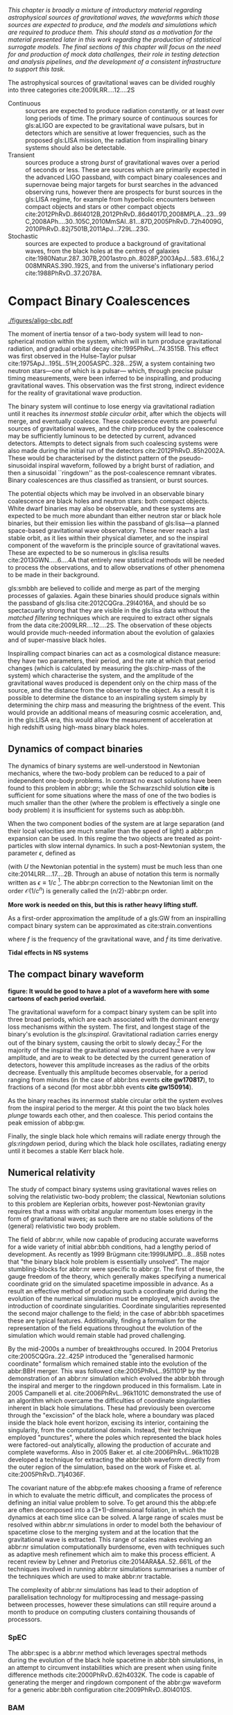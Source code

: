 /This chapter is broadly a mixture of introductory material regarding astrophysical sources of gravitational waves, the waveforms which those sources are expected to produce, and the models and simulations which are required to produce them. This should stand as a motivation for the material presented later in this work regarding the production of statistical surrogate models. The final sections of this chapter will focus on the need for and production of mock data challenges, their role in testing detection and analysis pipelines, and the development of a consistent infrastructure to support this task./

The astrophysical sources of gravitational waves can be divided
roughly into three categories cite:2009LRR....12....2S

+ Continuous :: sources are expected to produce radiation   constantly, or at least over long periods of time. 
  The primary source of continuous sources for gls:aLIGO are expected to be gravitational wave pulsars, but in detectors which are sensitive at lower frequencies, such as the proposed gls:LISA mission, the radiation from inspiralling binary systems should also be detectable.
+ Transient :: sources produce a strong /burst/ of gravitational waves over a period of seconds or less. 
  These are sources which are primarily expected in the advanced LIGO passband, with compact binary coalesences and supernovae being major targets for burst searches in the advanced observing runs, however there are prospects for burst sources in the gls:LISA regime, for example from hyperbolic encounters between compact objects and stars or other compact objects  cite:2012PhRvD..86l4012B,2012PhRvD..86d4017D,2008MPLA...23...99C,2008APh....30..105C,2010MmSAI..81...87D,2005PhRvD..72h4009G,2010PhRvD..82j7501B,2011ApJ...729L..23G. 
+ Stochastic :: sources are expected to produce a background of gravitational waves, from the black holes at the centres of galaxies cite:1980Natur.287..307B,2001astro.ph..8028P,2003ApJ...583..616J,2008MNRAS.390..192S, and from the universe's inflationary period cite:1988PhRvD..37.2078A.

* Compact Binary Coalescences

#+NAME:fig:cbc_spectrum
#+CAPTION: The frequency spectrum of two types of compact binary coalescence—a binary neutron star coalescence, and a binary black hole coalescence—alongside the design sensitivity power spectrum of the Advanced LIGO detector at its design sensitivity. *Should update this to use the IMRPhenom frequency line*.
[[./figures/aligo-cbc.pdf]]

The moment of inertia tensor of a two-body system will lead to non-spherical motion within the system, which will in turn produce gravitational radiation, and gradual orbital decay cite:1995PhRvL..74.3515B. 
This effect was first observed in the Hulse-Taylor pulsar cite:1975ApJ...195L..51H,2005ASPC..328...25W, a system containing two neutron stars---one of which is a pulsar--- which, through precise pulsar timing measurements, were been inferred to be  inspiralling, and producing gravitational waves. This observation was the first strong, indirect evidence for the reality of gravitational wave production.

The binary system will continue to lose energy via gravitational radiation until it reaches its /innermost stable circular orbit/, after which the objects will merge, and eventually coalesce. 
These coalescence events are powerful sources of gravitational waves, and the chirp produced by the coalescence may be sufficiently luminous to be detected by current, advanced detectors. 
Attempts to detect signals from such coalescing systems were also made during the initial run of the detectors cite:2012PhRvD..85h2002A.
These would be characterised by the distinct pattern of the pseudo-sinusoidal inspiral waveform, followed by a bright burst of radiation, and then a sinusoidal ``ringdown'' as the post-coalescence remnant vibrates\cite{2009LRR....12....2S}. 
Binary coalescences are thus classified as transient, or burst sources.

The potential objects which may be involved in an observable binary
coalescence are black holes and neutron stars: both compact
objects. White dwarf binaries may also be observable, and these
systems are expected to be much more abundant than either neutron star
or black hole binaries, but their emission lies within the passband of
gls:lisa---a planned space-based gravitational wave observatory. These
never reach a last stable orbit, as it lies within their physical
diameter, and so the inspiral component of the waveform is the
principle source of gravitational waves. These are expected to be so
numerous in gls:lisa results cite:2013GWN.....6....4A that entirely new statistical methods will be
needed to process the observations, and to allow observations of other
phenomena to be made in their background.

gls:smbbh are believed to collide and merge as part of the merging processes of galaxies. 
Again these binaries should produce signals within the passband of gls:lisa cite:2012CQGra..29l4016A, 
and should be so spectacuarly strong that they are visible in the gls:lisa
data without the \emph{matched filtering} techniques which are required to extract other signals from the data cite:2009LRR....12....2S. 
The observation of these objects would provide much-needed information about the evolution of galaxies and of super-massive black holes.

Inspiralling compact binaries can act as a cosmological distance measure: they have two parameters, their period, and the rate at which that period changes (which is calculated by measuring the gls:chirp-mass of the system) which characterise the system, and the amplitude of the gravitational waves produced is dependent only on the chirp mass of the source, and the distance from the observer to the object. 
As a result it is possible to determine the distance to an inspiralling system simply by determining the chirp mass and measuring the brightness of the event. 
This would provide an additional means of measuring cosmic acceleration, and, in the gls:LISA era, this would allow the measurement of acceleration at high redshift using high-mass binary black holes.


** Dynamics of compact binaries
   :PROPERTIES:
   :CUSTOM_ID: sec:sources:cbc:dynamics
   :END:


   The dynamics of binary systems are well-understood in Newtonian mechanics, where the two-body problem can be reduced to a pair of independent one-body problems. 
In contrast no exact solutions have been found to this problem in abbr:gr; while the Schwarzschild solution *cite* is sufficient for some situations where the mass of one of the two bodies is much smaller than the other (where the problem is effectively a single one body problem) it is insufficient for systems such as abbp:bbh.

When the two component bodies of the system are at large separation (and their local velocities are much smaller than the speed of light) a abbr:pn expansion can be used.
In this regime the two objects are treated as point-particles with slow internal dynamics. 
In such a post-Newtonian system, the parameter $\epsilon$, defined as 
\begin{equation}
	\epsilon = \max\left\{ \left| \frac{ \tensor{T}{^{0i}}}{\tensor{T}{^{00}}} \right|,
                              \left| \frac{ \tensor{T}{^{ij}}}{\tensor{T}{^{00}}} \right|^{1/2},
			      \left| \frac{ U }{c²} \right|^{1/2} 
		       \right\},
\end{equation}
(with $U$ the Newtonian potential in the system) must be much less than one cite:2014LRR....17....2B.
Through an abuse of notation this term is normally written as $\epsilon \equiv 1/c$ [fn:pn-epsilon].
The abbr:pn correction to the Newtonian limit on the order $\mathcal{O}(1/c^{n})$ is generally called the $(n/2)$-abbr:pn order.

*More work is needed on this, but this is rather heavy lifting stuff.*

As a first-order approximation the amplitude of a gls:GW from an inspiralling compact binary system can be approximated as cite:strain.conventions
\begin{equation}
  \label{eq:cbcinspiral}
  h_{\text{c}}(f) = 
\end{equation}
where $f$ is the frequency of the gravitational wave, and $\dot{f}$ its time derivative.

*Tidal effects in NS systems*

[fn:pn-epsilon] With $1/c$ /not/being dimensionless.


** The compact binary waveform
   :PROPERTIES:
   :CUSTOM_ID: sec:sources:cbc:waveform
   :END:

   *figure: It would be good to have a plot of a waveform here with some cartoons of each period overlaid.*

   The gravitational waveform for a compact binary system can be split into three broad periods, which are each associated with the dominant energy loss mechanisms within the system. 
The first, and longest stage of the binary's evolution is the /gls:inspiral/. Gravitational radiation carries energy out of the binary system, causing the orbit to slowly decay.[fn:generalbinary] 
For the majority of the inspiral the gravitational waves produced have a very low amplitude, and are to weak to be detected by the current generation of detectors, however this amplitude increases as the radius of the orbits decrease.
Eventually this amplitude becomes observable, for a period ranging from minutes (in the case of abbr:bns events *cite gw170817*), to fractions of a second (for most abbr:bbh events *cite gw150914*).

As the binary reaches its innermost stable circular orbit the system evolves from the inspiral period to the merger.
At this point the two black holes /plunge/ towards each other, and then coalesce. 
This period contains the peak emission of abbp:gw. 

Finally, the single black hole which remains will radiate energy through the /gls:ringdown/ period, during which the black hole oscillates, radiating energy until it becomes a stable Kerr black hole.

[fn:generalbinary] This in fact occurs in /all/ orbits, however most objects will not get close enough that the current generation of detectors will be able to observe the low-amplitude radiation produced by such systems. In the future, however, inspirals of objects such as white dwarf binaries are expected to be noise sources for space-based detectors, such as gls:lisa.

** Numerical relativity 
   :PROPERTIES:
   :custom_id: sec:sources:cbc:nr
   :END:

The study of compact binary systems using gravitational waves relies on solving the relativistic two-body problem; the classical, Newtonian solutions to this problem are Keplerian orbits, however post-Newtonian gravity requires that a mass with orbital angular momentum loses energy in the form of gravitational waves; as such there are no stable solutions of the (general) relativistic two body problem.

The field of abbr:nr, while now capable of producing accurate waveforms for a wide variety of initial abbr:bbh conditions, had a lengthy period of development. 
As recently as 1999 Brügmann cite:1999IJMPD...8...85B notes that "the binary black hole problem is essentially unsolved".
The major stumbling-blocks for abbr:nr were specific to abbr:gr. 
The first of these, the gauge freedom of the theory, which generally makes specifying a numerical coordinate grid on the simulated spacetime impossible in advance.
As a result an effective method of producing such a coordinate grid during the evolution of the numerical simulation must be employed, which avoids the introduction of coordinate singularities.
Coordinate singularities represented the second major challenge to the field; in the case of abbr:bbh spacetimes these are typical features. 
Additionally, finding a formalism for the representation of the field equations throughout the evolution of the simulation which would remain stable had proved challenging.

By the mid-2000s a number of breakthroughs occured. 
In 2004 Pretorius cite:2005CQGra..22..425P introduced the "generalised harmonic coordinate" formalism which remained stable into the evolution of the abbr:BBH merger.
This was followed cite:2005PhRvL..95l1101P by the demonstration of an abbr:nr simulation which evolved the abbr:bbh through the inspiral and merger to the ringdown produced in this formalism.
Late in 2005 Campanelli et al. cite:2006PhRvL..96k1101C demonstrated the use of an algorithm which overcame the difficulties of coordinate singularities inherent in black hole simulations.
These had previously been overcome through the "excission" of the black hole, where a boundary was placed inside the black hole event horizon, excising its interior, containing the singularity, from the computational domain.
Instead, their technique employed "punctures", where the poles which represented the black holes were factored-out analytically, allowing the production of accurate and complete waveforms.
Also in 2005 Baker et. al cite:2006PhRvL..96k1102B developed a technique for extracting the abbr:bbh waveform directly from the outer region of the simulation, based on the work of Fiske et. al. cite:2005PhRvD..71j4036F.

The covariant nature of the abbp:efe makes choosing a frame of reference in which to evaluate the metric difficult, and complicates the process of defining an initial value problem to solve.
To get around this the abbp:efe are often decomposed into a (3+1)-dimensional foliation, in which the dynamics at each time slice can be solved.
A large range of scales must be resolved within abbr:nr simulations in order to model both the behaviour of spacetime close to the merging system and at the location that the gravitational wave is extracted. 
This range of scales makes evolving an abbr:nr simulation computationally burdensome, even with techniques such as adaptive mesh refinement which aim to make this process efficient. 
A recent review by Lehner and Pretorius cite:2014ARA&A..52..661L of the techniques involved in running abbr:nr simulations summarises a number of the techniques which are used to make abbr:nr tractable.


The complexity of abbr:nr simulations has lead to their adoption of parallelisation technology for multiprocessing and message-passing between processes, however these simulations can still require around a month to produce on computing clusters containing thousands of processors. 

*** SpEC
    The abbr:spec is a abbr:nr method which leverages spectral methods during the evolution of the black hole spacetime in abbr:bbh simulations, in an attempt to circumvent instabilities which are present when using finite difference methods cite:2000PhRvD..62h4032K. 
The code is capable of generating the merger and ringdown component of the abbr:gw waveform for a generic abbr:bbh configuration cite:2009PhRvD..80l4010S.

*** BAM
    The abbr:bam code uses a modified abbr:bssn regime. cite:2004PhRvL..92u1101B,2008PhRvD..77b4027B,2004PhRvL..92u1101B,1999IJMPD...8...85B

*** Einstein Toolkit & MAYA
    The gls:maya code is based on the abbr:bssn formalism with a moving puncture gauge condition.

*** Georgia Tech Waveform catalogue
    The Georgia Tech waveform catalogue cite:2016CQGra..33t4001J is composed of 452 waveforms which were generated using the gls:maya abbr:nr code at the Centre for Relativistic Astrophysics at Georgia Institute of Technology.
The catalogue includes both non-spinning simulations for quasi-circular systems with mass-ratios $q \leq 15$, and precessing quasi-circular systems with $q \leq 8$. 
Within the set of waveeforms derived from spinning systems are two subsets: aligned-spin, where the spin axis of each black hole is parallel to the orbital angular momentum, $\vec{L}$; and precessing, where the spin axes are not parallel to $\vec{L}$. The distribution of abbr:bbh parameters for the waveforms in the cataloue are plotted in the corner plot of figure ref:fig:sources:cbc:nr:gtcoverage.

\begin{figure}
\caption{The coverage of the Georgia Tech catalogue. \label{fig:sources:cbc:nr:gtcoverage}}
\includegraphics{figures/gt-coverage.pdf}
\end{figure}

*** SXS waveform catalogue
    cite:2013PhRvL.111x1104M
*Should include detail about the different codes which are used for GT and SXS*

** Analytical approximants
   :PROPERTIES:
   :custom_id: sec:sources:cbc:approximants
   :END:
   
   The impossibility of producing enough abbr:nr waveforms to densely cover even the two dimensional parameter space of non-spinning abbr:bbh systems has lead to the development of algorithms capable of producing approximations of the waveform across the parameter space.
   While abbr:pn approximants provide a powerful approximation to the waveform in the gls:inspiral phase, as the characteristic velocity of the binary approaches the speed of light the abbr:pn expansion will lose accuracy, and an alternative method for approximating the waveform around the merger is required. 
   There are currently two major implementations of such approximants; the gls:imrphenom family, and the gls:seobnr family of approximants.

*** IMRPhenom
    :PROPERTIES:
    :CUSTOM_ID: sec:sources:cbc:approximants:imrphenom
    :END:


   The gls:imrphenom models take advantage of the three-component structure of abbr:bbh signals (see ref:sec:sources:cbc:waveform); calibration waveforms for the models are produced by a abbr:nr simulation, which is then hybridised with a abbr:pn inspiral waveform (since the abbr:pn is known to be a good approximation for this part of the waveform).
For hybridisation to be effective the abbr:pn and abbr:nr waveforms must be well-matched. 
This match is determined by their integrated squared absolute difference, 
\begin{equation}
\delta = \int_{t_{1}}^{t_{2}} \left| \ten{h}^{\text{PN}}(t, \vec{\mu}) - a \ten{h}^{\text{NR}}(t, \vec{\mu}) \right|^{2} \dd{t}
\end{equation}
with $\ten{h}^{\text{NR}}$ an abbr:nr-derived waveform, $\ten{h}^{\text{PN}}$ a abbr:pn waveform evaluated at the same parameters, $a$ is an amplitude scaling factor, and $\vec{\mu}$ a vector of extrinsic parameters, $\vec{\mu} = {\phi_{0}, t_{0}}$, the initial phase and start time of the waveform, respectively cite:2008PhRvD..77j4017A.

The resulting hybridised waveforms are then parameterised in the Fourier domain. 
These /phenomenological/ waveforms, $u(f)$ take the form
\begin{equation}
\label{eq:source:cbc:imrphenoma}
u(f) = A(f) \exp(i \Psi(f) )
\end{equation}
for $\Psi$ the phase, and with a piecewise function describing the amplitude, $A$ as a function of frequency, $f$:
\begin{equation}
\label{eq:sources:cbc:imrphenoma:amp}
A(f) = C
\begin{cases}
(f/f_{\text{merge}})^{-7/6} & \text{if} f < f_{\text{merge}} \\
(f/f_{\text{merge}})^{-2/3} & \text{if} f_{\text{merge}} < f < f_{\text{ring}} \\
w \mathcal{L}(f, f_{\text{ring}}, \simga) & \text{if} f_{\text{ring}} < f < f_{\text{cut}} \\
\end{cases}
\end{equation}
where $f_{\text{merge}}$, $f_{\text{ring}}$, and $f_{\text{cut}}$ are respectively the initial merger frequency, initial ringdown frequency, and the cutoff frequency of the template. $\mathcal{L}$ is a Lorenzian distribution of width $\sigma$, and $w$ is a normalisation constant which describe the quasi-normal mode frequencies, and $C$ is a numerical constant (details of these parameters, and the stationary phase approximation expansion which is used for $\Psi$ can be found in cite:2008PhRvD..77j4017A).

The amplitude and phase parameters of these phenomenological waveforms are then determined by fitting the model to around thirty hybridised waveforms. 
Finally, the best-matching amplitudes and phases for the phenomenological waveforms are fitted to the physical parameters of the binary in order to produce a physically parameterised model.

The first model to take this approach, IMRPhenomA, was calibrated only against non-spinning hybrid waveforms. Further development produced the IMRPhenomD model cite:2016PhRvD..93d4007K, which is calibrated against 19 hybrid abbr:pn-abbr:nr waveforms (a mixture of public SXS and BAM-derived waveforms) to produce aligned-spin spinning waveforms. The IMRPhenomD model is then verified against 29 additional hybrid waveforms. 

The IMRPhenomP series of waveform models (the most recent of which is version 3 cite:2018arXiv180910113K) add the ability to model precession effects within the waveform; for versions 1 and 2 this was limited to single-spin effects, but version 3 has been designed to allow for generic abbr:bbh systems.
In order to introduce the effects of precession into the waveform, IMRPhenomPv1 and IMRPhenomPv2 built on the non-precessing waveforms from the IMRPhenomC and IMRPhenomD families, respectively, and then added the "twisting-up" produced by orbital precession.
For these first two versions the precession angles were calculated by a frequency-domain expression which assumed a single-spin system, under the stationary phase approximation[[fn:stat-phase]], which is not strictly valid outwith the inspiral phase.
IMRPhenomPv3 uses a two-spin model developed by Chatziioannou et al. cite:2017PhRvD..95j4004C in order to allow for the calculation of precession angles in generic abbr:bbh systems.

In summary:
   + IMRPhenomA :: The simplest of the IMRPhenom models, designed to produce waveforms for non-spinning, non-precessing systems.
   + IMRPhenomD :: The successor to the IMRPhenomB and IMRPhenomC models, designed to produce waveforms for spinning, non-precessing systems.
   + IMRPhenomPv3 :: A model capable of producing generically spinning, precessing waveforms.

*** Effective one-body   
    :PROPERTIES:
    :CUSTOM_ID: sec:sources:cbc:approximants:eob
    :END:

An alternative approach to the phenomenological fitting of the gls:imrphenom algorithms is the abbr:eob approach.
The abbr:eob approach cite:1999PhRvD..59h4006B,2000PhRvD..62f4015B,2009arXiv0906.1769D maps the dynamics of two compact objects into that of a single test particle moving in a deformed Kerr metric.
In contrast to the piecewise approach to building the waveform taken in the gls:imrphenom model (see section ref:sec:sources:cbc:approximants:imrphenom), the abbr:eob approach constructs the entire waveform in a single process cite:2011PhRvD..84l4052P. 
The waveform is constructed by assuming that the merger is short but with a broad range of frequencies; this section of the waveform is built by attaching the signal from a plunge signal to quasinormal modes.

Similarly to gls:imrphenom, the abbr:eob derived waveforms are calibrated against a number of abbr:nr derived waveforms. 
For the non-spinning model, \texttt{EOBv2} this involved five waveforms produced by the \texttt{SPEC} code.

+ EOBNRv1 :: This was the prototype abbr:eob approximant. 4-abbr:pn corrections to the abbr:eob radial potential, calibrated between $q = 1$ and $q=4$. It is a non-spinning approximant. cite:2007PhRvD..76j4049B
+ EOBNRv2 :: A non-spinning calibrated between $q=1$ and $q=6$. Uses four sub-leading EOB modes.   cite:2011PhRvD..84l4052P
+ SEOBNRv1 :: cite:2012PhRvD..86b4011T
+ SEOBNRv2 :: cite:2014PhRvD..89f1502T
+ SEOBNRv3 :: cite:2014PhRvD..89h4006P
+ SEOBNRv4 :: cite:2017PhRvD..95d4028B

[[fn:stat-phase]] The stationary phase approximation is found to provide sufficient accuracy for the matched-filtering processes which are common in abbr:gw data analysis. cite:1999PhRvD..59l4016D

** Numerical relativity surrogate models

   Recently, an entirely different approach to approximating the abbr:bbh waveform has started to emerge, based on /surrogate modelling/.
These models attempt to directly model abbr:nr waveforms without introducing phenomenological assumptions, or approximations to abbr:gr, and take what might be considered a /data-driven/, or statistical approach to the problem. 
While the ability to abandon these assumptions and approximations is attractive, it comes at the expense of requiring a large number of abbr:nr waveforms with which to condition the model.
To date, there have been two approaches to building such models: those using spline regression, and those using /Gaussian process regression/. 
This section will contain a broad overview of the former, but a thorough discussion of the latter will be given later in this work (in chapter cha:gaussian-process).

*** Spline surrogate models

    The NRSur family of surrogate models, developed by Blackman /et al./ cite:2015PhRvL.115l1102B,2017PhRvD..95j4023B,2017PhRvD..96b4058B employ spline interpolation to waveforms generated by the SpEC abbr:nr code.
The two analysis-ready versions of this model, NRSur4d2s and NRSur7d2s are capable of producing waveforms for systems with a mass-ratio $<2$ and an effective spin-parameter $< 0.8$. 
In contrast to phenomenological models, the NRSur models are currently capable of producing only a small number of cycles of the waveform, being limited by the length of the abbr:nr waveforms off which they are conditioned.
Recent efforts have been made, however, to produce similar surrogate models which are conditioned on hybridised waveforms cite:2018arXiv181207865V.
The number of waveforms required to produce the surrogate model is also considerably larger than thise requqired for the phenomenological models, with NRSur7d2s being conditioned on 744 abbr:nr waveforms.

+ Prototype :: A non-spinning model capable of producing waveforms between $q=1$ and $q=20$. cite:2015PhRvL.115l1102B
+ NRSur4d2s :: The first production-ready surrogate model, which was capable of modelling waveforms with $q<2$ and effective spin parameters $< 0.8$. cite:2017PhRvD..95j4023B
+ NRSur7d2s :: A generically spinning surrogate model cite:2017PhRvD..96b4058B.

*** Gaussian process surrogate models

+ DOCTOR :: A prototype non-spinning model trained on IMRPhenomPv2-derived waveforms.
+ HERON :: A prototype, fully precessing waveform model trained using waveforms from the Georgia Tech catalogue.

* Continuous wave sources
The discovery of pulsars by Bell and Hewish in 1967 was an unexpected
discovery for radio astronomy---objects which produce beams of
radiation, and rotate rapidly, like a lighthouse. Not long after their
discovery it became apparent that they were a specific form of neutron
star---the tightly-packed remnant of a massive star which has ended its
life as a supernova.

Being highly-dense, and having a rapid rotation (and hence an
acceleration), pulsars are strong candidates for producing gravitational
radiation. Any irregularity in their structure, such as a bulge (or a
mountain) on their surface. These gravitational waves will produce a
weak signal in the detector, but by observing for long periods of time,
it is possible to make very sensitive measurements, thanks to the
periodicity of the signal.

While no observations of gravitational waves from a pulsar have been
made so far, the lack of any detection by the initial LIGO and VIRGO
interferometers has provided a result in its own right. The sensitivity
of these detectors is well understood, and the /sensitive distance/, the
distance to which the detector is capable of making an observation, has
been calculated. This allows us to exclude the Crab pulsar, for example,
from having any asymmetry greater than one part in 10000 in its
shape\cite{2009LRR....12....2S}, corresponding to a maximum surface
irregularity of 30cm\cite{2014ApJ...785..119A}.

* Stochastic backgrounds

While the gravitational wave detections which we expect to make with the
aLIGO and aVIRGO detectors in the next five years all correspond to
radiation from specific sources, in the LISA era we expect to encounter
a new phenomenon: the gravitational wave
background\cite{2009LRR....12....2S}. This is likely to come from a
number of sources. LISA will be sensitive to compact binary systems for
a much longer period of their evolution, and so rather than just
detecting the final few orbits and the coalescense of objects, we will
be able to observe decades or more of their inspiral. Given the large
population of binary objects in the universe, and the ability of LISA to
detect white dwarf binaries, we can expect the existence of a rich
gravitational wave background at low frequencies: so much so that the
data-handling task will be many orders of magnitude more complicated
than that for the advanced era detectors. Super-massive binary black
holes throughout the universe will also contribute to this background.

Currently-favoured theories of cosmology favour the existence of a
period of cosmological inflation, a process which should have produced
very low-frequency gravitational waves. These were the focus of the
ultimately-refuted BICEP2 announcement\cite{2014PhRvL.112x1101B} of the
discovery of gravitational waves.

* Transient sources
** Bursts
*** Burst waveform models
** Parabolic and hyperbolic encounters
*** Encounter waveforms
    #+CAPTION: The abbr:snr of a $q=16$ hyperbolic encounter waveform in advanced abbr:ligo at design sensitivity.
    [[./figures/hyperbolic-m16-l024.pdf]]


** Supernovae

*** Core-collapse supernovae

#+CAPTION: Core-collapse supernova spectrum.
#+NAME:fig:ccsn-spectrum
[[./figures/source-ccsn.pdf]]

 Core collapse supernova (CCSNe) are driven by the release of
 gravitational energy as a massive star's core collapses. Progenitor
 stars of CCSNe have zero-age-main-sequence (ZAMS) masses in the range
 $8\,\msolar \leq M \leq 130\,\msolar$. Much of this energy is stored as
 heat in the protoneutron star remnant, around 99% of the released energy
 is carried-off by neutrinos, around 1% provides the kinetic energy of
 the explosion, while less than $0.01\%$ of the energy is extracted as
 electromagnetic and gravitational radiation \cite{2009CQGra..26f3001O}.

 When the iron core of a star exceeds the Chandrasekhar mass it becomes
 unstable, and undegoes gravitational collapse, and is compressed until
 the neutron degeneracy pressure is able to halt arrest the collapse. At
 this point the core becomes stiff, and the inner core rebounds---a phase
 of the supernova known as "core bounce". The stiff, ultra-dense remnant
 of the collapse is a proto-neutronstar (PNS).

 Gravitational waves are expected to be emitted in a number of periods
 during the collapse, for example during a rotating collapse, and the
 core-bounce which follows it; pulsations of the PNS
 \cite{1966ApJ...145..514M}; and anisotropic neutrino emission
 \cite{1979ApJ...231Q.644E,1978ApJ...223.1037E,1978Natur.274..565T}.

 In order to predict the gravitational waveforms which would be produced
 by a CCSN detailed numerical modelling must be completed, with the most
 modern results from Scheidegger, modelling rotating, axisymmetric
 collapses in three dimensions, and Dimmelmeier\cite{2008PhRvD..78f4056D}
 in two dimensions; and Müller and Ott\cite{2013ApJ...768..115O},
 modelling neutrino-driven supernovae in three dimensions.

 It is possible that core-collapse supernovae could have been detected
 with the initial LIGO detector\cite{2009LRR....12....2S}, although none
 were. At design sensitivity the three-detector network of Advanced LIGO
 and Advanced VIRGO should be able to detect CCSNe to a distance of
 around $\SI{5.5}{\kilo pc}$, in the case of neutrino-driven explosions,
 while rapidly-rotating core-collapses will be detectable to
 $\SI{50}{\kilo pc}$, the distance to the Large Magellanic Cloud. Extreme
 emission scenarios may be detectable as far as $\SI{0.77}{\mega pc}$,
 the distance to M31\cite{2016PhRvD..93d2002G}.

*** Type Ia supernovae

#+NAME:fig:T1a-spectrum
#+CAPTION: Type-1A supernova spectrum.
[[./figures/source-t1asn.pdf]]

 Type Ia supernovae (SNe Ia) are believed to be the result of
 white-dwarfs in binary systems accreting enough matter to exceed the
 Chandrasekhar-mass, and undergoing catastrophic
 core-collapse\cite{2013MNRAS.429.1156S}, however the evolution of the
 binary systems which are the progenitors of Type Ia supernovae is poorly
 understood. Recent work\cite{2015PhRvD..92l4013S} implies that the
 gravitational wave emission from a Type Ia supernova would produce
 decihertz gravitational-waves, peaking at a frequency around . This
 would position SNe Ia as a target for the proposed DECIGO and BBO
 space-based observatories.
*** Supernova waveform models    

** Cosmic string cusps
** Accretion disk instability
* Mock data challenges
** Minke
